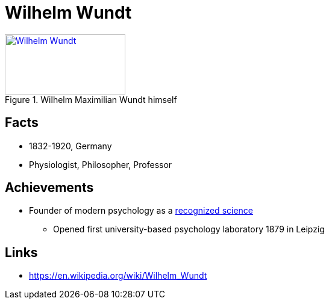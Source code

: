 = Wilhelm Wundt

[#img-wundt]
.Wilhelm Maximilian Wundt himself
[link=https://en.wikipedia.org/wiki/Wilhelm_Wundt]
image::wundt-wilhelm.png[Wilhelm Wundt,200,100]

== Facts

* 1832-1920, Germany
* Physiologist, Philosopher, Professor

== Achievements

* Founder of modern psychology as a link:/introduction/ch1-background/index.html#sec-scientific_revolution[recognized science]
** Opened first university-based psychology laboratory 1879 in Leipzig

== Links

* https://en.wikipedia.org/wiki/Wilhelm_Wundt
